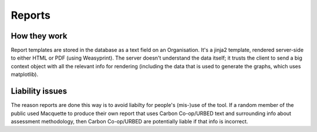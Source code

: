 Reports
=======

How they work
-------------

Report templates are stored in the database as a text field on an
Organisation. It's a jinja2 template, rendered server-side to either
HTML or PDF (using Weasyprint). The server doesn't understand the
data itself; it trusts the client to send a big context object with
all the relevant info for rendering (including the data that is used
to generate the graphs, which uses matplotlib).


Liability issues
----------------

The reason reports are done this way is to avoid liabilty for people's
(mis-)use of the tool.  If a random member of the public used Macquette
to produce their own report that uses Carbon Co-op/URBED text and
surrounding info about assessment methodology, then Carbon Co-op/URBED
are potentially liable if that info is incorrect.
